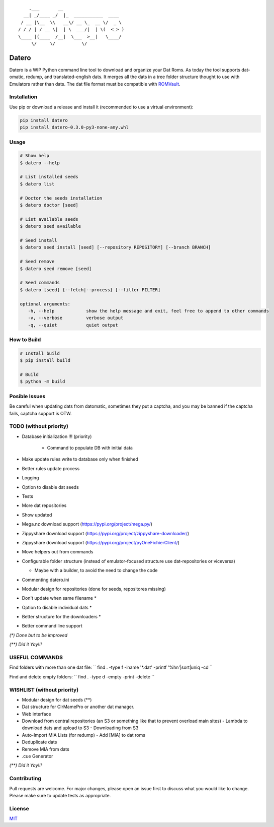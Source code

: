 ::

       .___       __
     __| _/____ _/  |_  ___________  ____
    / __ |\__  \\   __\/ __ \_  __ \/  _ \
   / /_/ | / __ \|  | \  ___/|  | \(  <_> )
   \____ |(____  /__|  \___  >__|   \____/
        \/     \/          \/

Datero
======

Datero is a WIP Python command line tool to download and organize your Dat Roms.
As today the tool supports dat-omatic, redump, and translated-english dats.
It merges all the dats in a tree folder structure thought to use with Emulators rather than dats.
The dat file format must be compatible with `ROMVault <https://www.romvault.com/>`__.

Installation
------------

Use pip or download a release and install it (recommended to use a virtual environment):

.. code-block:: bash

   pip install datero
   pip install datero-0.3.0-py3-none-any.whl

Usage
-----

.. code-block:: bash

   # Show help
   $ datero --help

   # List installed seeds
   $ datero list

   # Doctor the seeds installation
   $ datero doctor [seed]

   # List available seeds
   $ datero seed available

   # Seed install
   $ datero seed install [seed] [--repository REPOSITORY] [--branch BRANCH]

   # Seed remove
   $ datero seed remove [seed]

   # Seed commands
   $ datero [seed] {--fetch|--process} [--filter FILTER]

   optional arguments:
      -h, --help            show the help message and exit, feel free to append to other commands
      -v, --verbose         verbose output
      -q, --quiet           quiet output

How to Build
-----

.. code-block:: bash

   # Install build
   $ pip install build

   # Build
   $ python -m build


Posible Issues
--------------

Be careful when updating dats from datomatic, sometimes they put a captcha, and you may be banned if the captcha fails, captcha support is OTW.


TODO (without priority)
-----------------------

-  Database initialization !!! (priority)

    -  Command to populate DB with initial data

-  Make update rules write to database only when finished
-  Better rules update process
-  Logging
-  Option to disable dat seeds
-  Tests
-  More dat repositories
-  Show updated
-  Mega.nz download support (https://pypi.org/project/mega.py/)
-  Zippyshare download support (https://pypi.org/project/zippyshare-downloader/)
-  Zippyshare download support (https://pypi.org/project/pyOneFichierClient/)
-  Move helpers out from commands
-  Configurable folder structure (instead of emulator-focused structure use dat-repositories or viceversa)

   -  Maybe with a builder, to avoid the need to change the code

-  Commenting datero.ini
-  Modular design for repositories (done for seeds, repositores missing)
-  Don't update when same filename *
-  Option to disable individual dats *
-  Better structure for the downloaders *
-  Better command line support

*(\*) Done but to be improved*

*(\*\*) Did it Yay!!!*


USEFUL COMMANDS
---------------

Find folders with more than one dat file:
``
find . -type f -iname '*.dat' -printf '%h\n'|sort|uniq -cd
``

Find and delete empty folders:
``
find . -type d -empty -print -delete
``



WISHLIST (without priority)
---------------------------

-  Modular design for dat seeds (**)
-  Dat structure for ClrMamePro or another dat manager.
-  Web interface
-  Download from central repositories (an S3 or something like that to prevent overload main sites)
   -  Lambda to download dats and upload to S3
   -  Downloading from S3
-  Auto-Import MIA Lists (for redump)
   -  Add [MIA] to dat roms
-  Deduplicate dats
-  Remove MIA from dats
-  .cue Generator

*(\*\*) Did it Yay!!!*


Contributing
------------

Pull requests are welcome. For major changes, please open an issue first to discuss what you would like to change.
Please make sure to update tests as appropriate.

License
-------

`MIT <https://choosealicense.com/licenses/mit/>`__

